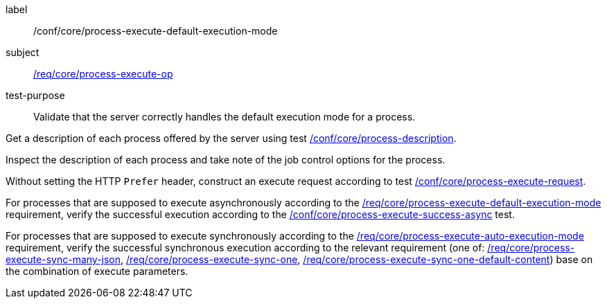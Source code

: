 [[ats_core_process-execute-default-execution-mode]]
[abstract_test]
====
[%metadata]
label:: /conf/core/process-execute-default-execution-mode
subject:: <<req_core_process-execute-op,/req/core/process-execute-op>>
test-purpose:: Validate that the server correctly handles the default execution mode for a process.

[.component,class=test method]
=====
[.component,class=step]
--
Get a description of each process offered by the server using test <<ats_core_process-description,/conf/core/process-description>>.
--

[.component,class=step]
--
Inspect the description of each process and take note of the job control options for the process.
--

[.component,class=step]
--
Without setting the HTTP `Prefer` header, construct an execute request according to test <<ats_core_process-execute-request,/conf/core/process-execute-request>>.
--

[.component,class=step]
--
For processes that are supposed to execute asynchronously according to the <<req_core_process-execute-default-execution-mode,/req/core/process-execute-default-execution-mode>> requirement, verify the successful execution according to the <<ats_core_process-execute-success-async,/conf/core/process-execute-success-async>> test.
--

[.component,class=step]
--
For processes that are supposed to execute synchronously according to the <<req_core_process-execute-auto-execution-mode,/req/core/process-execute-auto-execution-mode>> requirement, verify the successful synchronous execution according to the relevant requirement (one of: <<ats_core_process-execute-sync-many-json,/req/core/process-execute-sync-many-json>>, <<ats_core_process-execute-sync-one,/req/core/process-execute-sync-one>>, <<ats_core_process-execute-sync-one-default-content,/req/core/process-execute-sync-one-default-content>>) base on the combination of execute parameters.
--
=====
====
